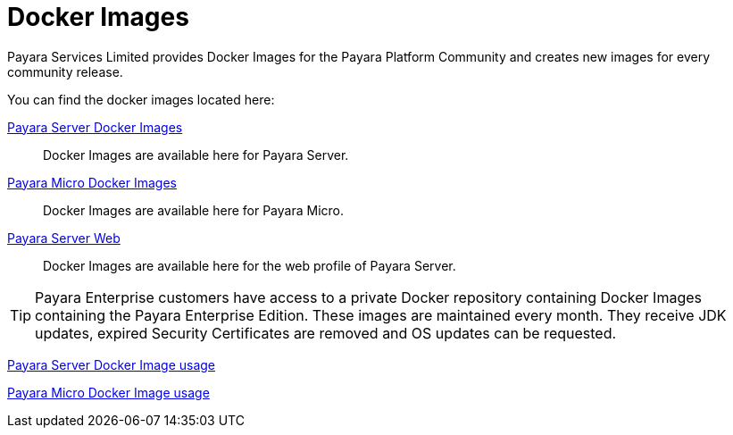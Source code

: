 = Docker Images

Payara Services Limited provides Docker Images for the Payara Platform Community and creates new images for every community release.

You can find the docker images located here:

https://hub.docker.com/r/payara/server-full/[Payara Server Docker Images]::
Docker Images are available here for Payara Server. 

https://hub.docker.com/r/payara/micro/[Payara Micro Docker Images]::
Docker Images are available here for Payara Micro.

https://hub.docker.com/r/payara/server-web/[Payara Server Web]::
Docker Images are available here for the web profile of Payara Server.


TIP: Payara Enterprise customers have access to a private Docker repository containing Docker Images containing the Payara Enterprise Edition. These images are maintained every month. They receive JDK updates, expired Security Certificates are removed and OS updates can be requested.

xref:/documentation/ecosystem/docker-server-usage.adoc[Payara Server Docker Image usage]

xref:/documentation/ecosystem/docker-micro-usage.adoc[Payara Micro Docker Image usage]